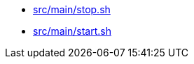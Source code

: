 * xref:AUTO-GENERATED:src/main/stop-sh.adoc[src/main/stop.sh]
* xref:AUTO-GENERATED:src/main/start-sh.adoc[src/main/start.sh]
